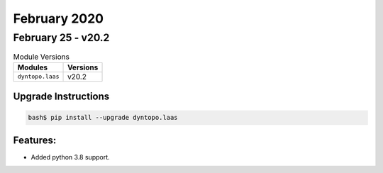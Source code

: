 February 2020
=============

February 25 - v20.2
-------------------

.. csv-table:: Module Versions
    :header: "Modules", "Versions"

        ``dyntopo.laas``, v20.2

Upgrade Instructions
^^^^^^^^^^^^^^^^^^^^

.. code-block:: bash

    bash$ pip install --upgrade dyntopo.laas

Features:
^^^^^^^^^

- Added python 3.8 support.
